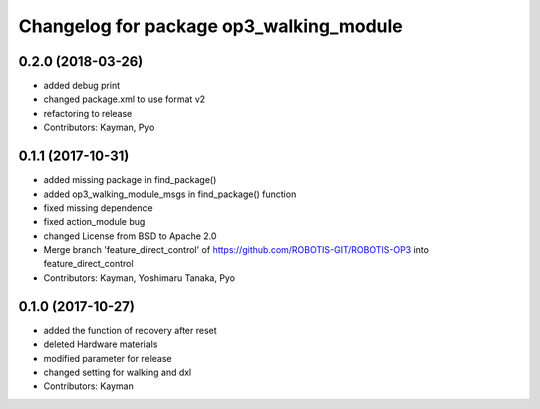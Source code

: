 ^^^^^^^^^^^^^^^^^^^^^^^^^^^^^^^^^^^^^^^^
Changelog for package op3_walking_module
^^^^^^^^^^^^^^^^^^^^^^^^^^^^^^^^^^^^^^^^

0.2.0 (2018-03-26)
------------------
* added debug print
* changed package.xml to use format v2
* refactoring to release
* Contributors: Kayman, Pyo

0.1.1 (2017-10-31)
------------------
* added missing package in find_package()
* added op3_walking_module_msgs in find_package() function
* fixed missing dependence
* fixed action_module bug
* changed License from BSD to Apache 2.0
* Merge branch 'feature_direct_control' of https://github.com/ROBOTIS-GIT/ROBOTIS-OP3 into feature_direct_control
* Contributors: Kayman, Yoshimaru Tanaka, Pyo

0.1.0 (2017-10-27)
------------------
* added the function of recovery after reset
* deleted Hardware materials
* modified parameter for release
* changed setting for walking and dxl
* Contributors: Kayman
